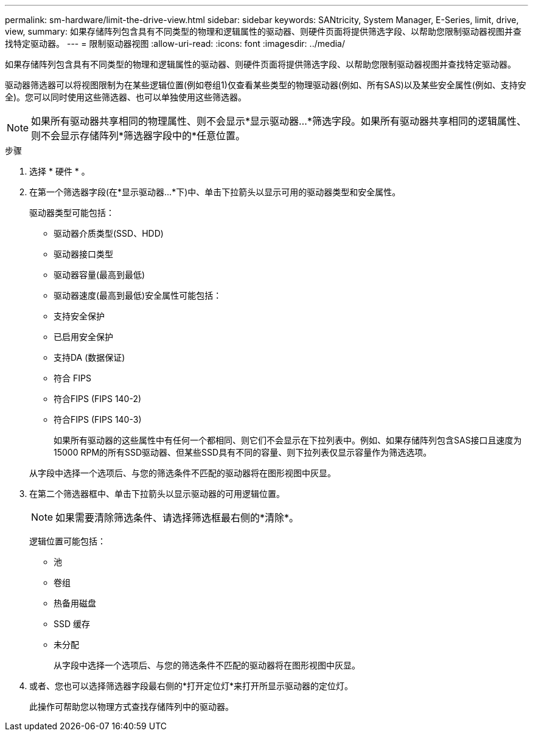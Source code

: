 ---
permalink: sm-hardware/limit-the-drive-view.html 
sidebar: sidebar 
keywords: SANtricity, System Manager, E-Series, limit, drive, view, 
summary: 如果存储阵列包含具有不同类型的物理和逻辑属性的驱动器、则硬件页面将提供筛选字段、以帮助您限制驱动器视图并查找特定驱动器。 
---
= 限制驱动器视图
:allow-uri-read: 
:icons: font
:imagesdir: ../media/


[role="lead"]
如果存储阵列包含具有不同类型的物理和逻辑属性的驱动器、则硬件页面将提供筛选字段、以帮助您限制驱动器视图并查找特定驱动器。

驱动器筛选器可以将视图限制为在某些逻辑位置(例如卷组1)仅查看某些类型的物理驱动器(例如、所有SAS)以及某些安全属性(例如、支持安全)。您可以同时使用这些筛选器、也可以单独使用这些筛选器。

[NOTE]
====
如果所有驱动器共享相同的物理属性、则不会显示*显示驱动器...*筛选字段。如果所有驱动器共享相同的逻辑属性、则不会显示存储阵列*筛选器字段中的*任意位置。

====
.步骤
. 选择 * 硬件 * 。
. 在第一个筛选器字段(在*显示驱动器...*下)中、单击下拉箭头以显示可用的驱动器类型和安全属性。
+
驱动器类型可能包括：

+
** 驱动器介质类型(SSD、HDD)
** 驱动器接口类型
** 驱动器容量(最高到最低)
** 驱动器速度(最高到最低)安全属性可能包括：
** 支持安全保护
** 已启用安全保护
** 支持DA (数据保证)
** 符合 FIPS
** 符合FIPS (FIPS 140-2)
** 符合FIPS (FIPS 140-3)
+
如果所有驱动器的这些属性中有任何一个都相同、则它们不会显示在下拉列表中。例如、如果存储阵列包含SAS接口且速度为15000 RPM的所有SSD驱动器、但某些SSD具有不同的容量、则下拉列表仅显示容量作为筛选选项。

+
从字段中选择一个选项后、与您的筛选条件不匹配的驱动器将在图形视图中灰显。



. 在第二个筛选器框中、单击下拉箭头以显示驱动器的可用逻辑位置。
+
[NOTE]
====
如果需要清除筛选条件、请选择筛选框最右侧的*清除*。

====
+
逻辑位置可能包括：

+
** 池
** 卷组
** 热备用磁盘
** SSD 缓存
** 未分配
+
从字段中选择一个选项后、与您的筛选条件不匹配的驱动器将在图形视图中灰显。



. 或者、您也可以选择筛选器字段最右侧的*打开定位灯*来打开所显示驱动器的定位灯。
+
此操作可帮助您以物理方式查找存储阵列中的驱动器。


